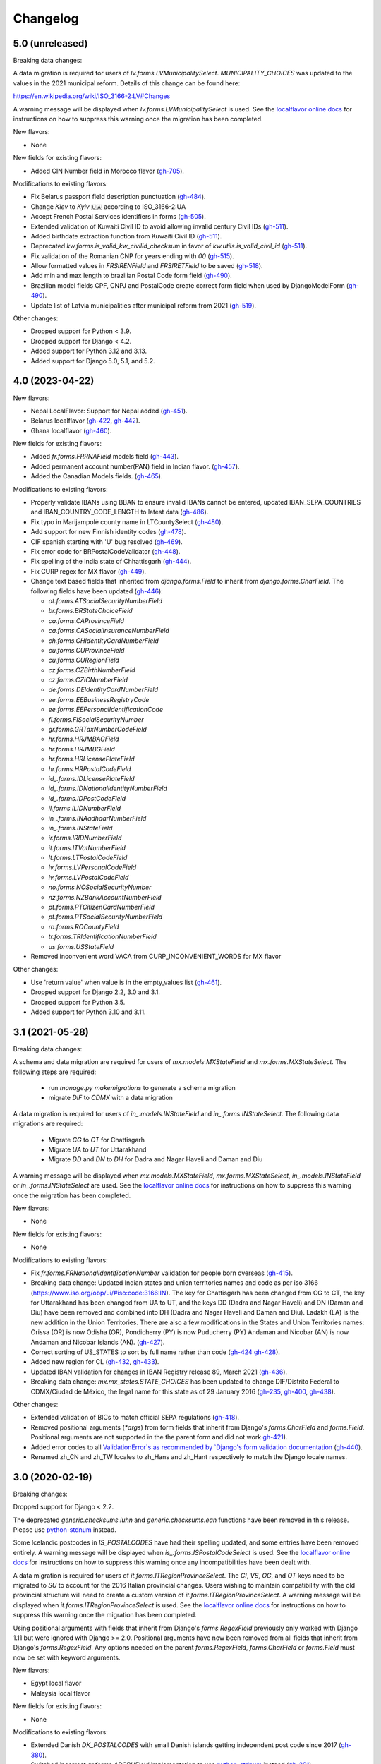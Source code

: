 Changelog
=========

5.0   (unreleased)
------------------

Breaking data changes:

A data migration is required for users of `lv.forms.LVMunicipalitySelect`. `MUNICIPALITY_CHOICES` was updated to the
values in the 2021 municipal reform. Details of this change can be found here:

https://en.wikipedia.org/wiki/ISO_3166-2:LV#Changes

A warning message will be displayed when `lv.forms.LVMunicipalitySelect` is used. See the
`localflavor online docs <https://django-localflavor.readthedocs.io/en/latest/#backwards-compatibility>`_ for
instructions on how to suppress this warning once the migration has been completed.

New flavors:

- None

New fields for existing flavors:

- Added CIN Number field in Morocco flavor
  (`gh-705 <https://github.com/django/django-localflavor/pull/507>`_).

Modifications to existing flavors:

- Fix Belarus passport field description punctuation
  (`gh-484 <https://github.com/django/django-localflavor/pull/484>`_).
- Change `Kiev` to `Kyiv` 🇺🇦 according to ISO_3166-2:UA
- Accept French Postal Services identifiers in forms
  (`gh-505 <https://github.com/django/django-localflavor/pull/505>`_).
- Extended validation of Kuwaiti Civil ID to avoid allowing invalid century Civil IDs
  (`gh-511 <https://github.com/django/django-localflavor/pull/511>`_).
- Added birthdate extraction function from Kuwaiti Civil ID
  (`gh-511 <https://github.com/django/django-localflavor/pull/511>`_).
- Deprecated `kw.forms.is_valid_kw_civilid_checksum` in favor of `kw.utils.is_valid_civil_id`
  (`gh-511 <https://github.com/django/django-localflavor/pull/511>`_).
- Fix validation of the Romanian CNP for years ending with `00`
  (`gh-515 <https://github.com/django/django-localflavor/pull/515>`_).
- Allow formatted values in `FRSIRENField` and `FRSIRETField` to be saved
  (`gh-518 <https://github.com/django/django-localflavor/pull/518>`_).
- Add min and max length to brazilian Postal Code form field
  (`gh-490 <https://github.com/django/django-localflavor/pull/490>`_).
- Brazilian model fields CPF, CNPJ and PostalCode create correct form
  field when used by DjangoModelForm
  (`gh-490 <https://github.com/django/django-localflavor/pull/490>`_).
- Update list of Latvia municipalities after municipal reform from 2021
  (`gh-519 <https://github.com/django/django-localflavor/pull/519>`_).

Other changes:

- Dropped support for Python < 3.9.
- Dropped support for Django < 4.2.
- Added support for Python 3.12 and 3.13.
- Added support for Django 5.0, 5.1, and 5.2.


4.0   (2023-04-22)
------------------

New flavors:

- Nepal LocalFlavor: Support for Nepal added
  (`gh-451 <https://github.com/django/django-localflavor/pull/451>`_).
- Belarus localflavor
  (`gh-422 <https://github.com/django/django-localflavor/pull/422>`_,
  `gh-442 <https://github.com/django/django-localflavor/pull/442>`_).
- Ghana localflavor
  (`gh-460 <https://github.com/django/django-localflavor/pull/460>`_).

New fields for existing flavors:

- Added `fr.forms.FRRNAField` models field
  (`gh-443 <https://github.com/django/django-localflavor/pull/443>`_).
- Added permanent account number(PAN) field in Indian flavor.
  (`gh-457 <https://github.com/django/django-localflavor/pull/457>`_).
- Added the Canadian Models fields.
  (`gh-465 <https://github.com/django/django-localflavor/pull/465>`_).

Modifications to existing flavors:

- Properly validate IBANs using BBAN to ensure invalid IBANs cannot be entered,
  updated IBAN_SEPA_COUNTRIES and IBAN_COUNTRY_CODE_LENGTH to latest data
  (`gh-486 <https://github.com/django/django-localflavor/pull/486>`_).
- Fix typo in Marijampolė county name in LTCountySelect
  (`gh-480 <https://github.com/django/django-localflavor/pull/480>`_).
- Add support for new Finnish identity codes
  (`gh-478 <https://github.com/django/django-localflavor/pull/478>`_).
- CIF spanish starting with 'U' bug resolved
  (`gh-469 <https://github.com/django/django-localflavor/pull/469>`_).
- Fix error code for BRPostalCodeValidator
  (`gh-448 <https://github.com/django/django-localflavor/pull/448>`_).
- Fix spelling of the India state of Chhattisgarh
  (`gh-444 <https://github.com/django/django-localflavor/pull/444>`_).
- Fix CURP regex for MX flavor
  (`gh-449 <https://github.com/django/django-localflavor/pull/449>`_).
- Change text based fields that inherited from `django.forms.Field` to inherit from `django.forms.CharField`. The
  following fields have been updated
  (`gh-446 <https://github.com/django/django-localflavor/pull/446>`_):

  - `at.forms.ATSocialSecurityNumberField`
  - `br.forms.BRStateChoiceField`
  - `ca.forms.CAProvinceField`
  - `ca.forms.CASocialInsuranceNumberField`
  - `ch.forms.CHIdentityCardNumberField`
  - `cu.forms.CUProvinceField`
  - `cu.forms.CURegionField`
  - `cz.forms.CZBirthNumberField`
  - `cz.forms.CZICNumberField`
  - `de.forms.DEIdentityCardNumberField`
  - `ee.forms.EEBusinessRegistryCode`
  - `ee.forms.EEPersonalIdentificationCode`
  - `fi.forms.FISocialSecurityNumber`
  - `gr.forms.GRTaxNumberCodeField`
  - `hr.forms.HRJMBAGField`
  - `hr.forms.HRJMBGField`
  - `hr.forms.HRLicensePlateField`
  - `hr.forms.HRPostalCodeField`
  - `id_.forms.IDLicensePlateField`
  - `id_.forms.IDNationalIdentityNumberField`
  - `id_.forms.IDPostCodeField`
  - `il.forms.ILIDNumberField`
  - `in_.forms.INAadhaarNumberField`
  - `in_.forms.INStateField`
  - `ir.forms.IRIDNumberField`
  - `it.forms.ITVatNumberField`
  - `lt.forms.LTPostalCodeField`
  - `lv.forms.LVPersonalCodeField`
  - `lv.forms.LVPostalCodeField`
  - `no.forms.NOSocialSecurityNumber`
  - `nz.forms.NZBankAccountNumberField`
  - `pt.forms.PTCitizenCardNumberField`
  - `pt.forms.PTSocialSecurityNumberField`
  - `ro.forms.ROCountyField`
  - `tr.forms.TRIdentificationNumberField`
  - `us.forms.USStateField`
- Removed inconvenient word VACA from CURP_INCONVENIENT_WORDS for MX flavor

Other changes:

- Use 'return value' when value is in the empty_values list
  (`gh-461 <https://github.com/django/django-localflavor/pull/461>`_).

- Dropped support for Django 2.2, 3.0 and 3.1.

- Dropped support for Python 3.5.

- Added support for Python 3.10 and 3.11.


3.1   (2021-05-28)
------------------

Breaking data changes:

A schema and data migration are required for users of `mx.models.MXStateField` and `mx.forms.MXStateSelect`. The
following steps are required:

    - run `manage.py makemigrations` to generate a schema migration
    - migrate `DIF` to `CDMX` with a data migration

A data migration is required for users of `in_.models.INStateField` and `in_.forms.INStateSelect`. The following data
migrations are required:

    - Migrate `CG` to `CT` for Chattisgarh
    - Migrate `UA` to `UT` for Uttarakhand
    - Migrate `DD` and `DN` to `DH` for Dadra and Nagar Haveli and Daman and Diu

A warning message will be displayed when `mx.models.MXStateField`, `mx.forms.MXStateSelect`, `in_.models.INStateField`
or `in_.forms.INStateSelect` are used. See the
`localflavor online docs <https://django-localflavor.readthedocs.io/en/latest/#backwards-compatibility>`_ for
instructions on how to suppress this warning once the migration has been completed.

New flavors:

- None

New fields for existing flavors:

- None

Modifications to existing flavors:

- Fix `fr.forms.FRNationalIdentificationNumber` validation for people born overseas
  (`gh-415 <https://github.com/django/django-localflavor/issues/415>`_).
- Breaking data change: Updated Indian states and union territories names and code as per iso 3166
  (https://www.iso.org/obp/ui/#iso:code:3166:IN). The key for Chattisgarh has been changed from CG to CT, the key for
  Uttarakhand has been changed from UA to UT, and the keys DD (Dadra and Nagar Haveli) and DN (Daman and Diu) have been
  removed and combined into DH (Dadra and Nagar Haveli and Daman and Diu). Ladakh (LA) is the new addition in the Union
  Territories. There are also a few modifications in the States and Union Territories names: Orissa (OR) is now Odisha
  (OR), Pondicherry (PY) is now Puducherry (PY) Andaman and Nicobar (AN) is now Andaman and Nicobar Islands (AN).
  (`gh-427 <https://github.com/django/django-localflavor/issues/427>`_).
- Correct sorting of US_STATES to sort by full name rather than code
  (`gh-424 <https://github.com/django/django-localflavor/issues/424>`_
  `gh-428 <https://github.com/django/django-localflavor/pull/428>`_).
- Added new region for CL
  (`gh-432 <https://github.com/django/django-localflavor/issues/432>`_,
  `gh-433 <https://github.com/django/django-localflavor/pull/433>`_).
- Updated IBAN validation for changes in IBAN Registry release 89, March 2021
  (`gh-436 <https://github.com/django/django-localflavor/issues/436>`_).
- Breaking data change: `mx.mx_states.STATE_CHOICES` has been updated to change DIF/Distrito Federal to CDMX/Ciudad de
  México, the legal name for this state as of 29 January 2016
  (`gh-235 <https://github.com/django/django-localflavor/issues/235>`_,
  `gh-400 <https://github.com/django/django-localflavor/issues/400>`_,
  `gh-438 <https://github.com/django/django-localflavor/issues/438>`_).

Other changes:

- Extended validation of BICs to match official SEPA regulations
  (`gh-418 <https://github.com/django/django-localflavor/issues/418>`_).
- Removed positional arguments (`*args`) from form fields that inherit from Django's
  `forms.CharField` and `forms.Field`. Positional arguments are not supported in the
  the parent form and did not work
  `gh-421 <https://github.com/django/django-localflavor/pull/421>`_).
- Added error codes to all `ValidationError`s as recommended by
  `Django's form validation documentation <https://docs.djangoproject.com/en/stable/ref/forms/validation/#raising-validationerror>`_
  (`gh-440 <https://github.com/django/django-localflavor/issues/440>`_).
- Renamed zh_CN and zh_TW locales to zh_Hans and zh_Hant respectively to match
  the Django locale names.


3.0   (2020-02-19)
------------------

Breaking changes:

Dropped support for Django < 2.2.

The deprecated `generic.checksums.luhn` and `generic.checksums.ean` functions have been removed in this release. Please
use `python-stdnum <https://arthurdejong.org/python-stdnum/>`_ instead.

Some Icelandic postcodes in `IS_POSTALCODES` have had their spelling updated, and some entries have been removed
entirely. A warning message will be displayed when `is_.forms.ISPostalCodeSelect` is used. See the
`localflavor online docs <https://django-localflavor.readthedocs.io/en/latest/#backwards-compatibility>`_ for
instructions on how to suppress this warning once any incompatibilities have been dealt with.

A data migration is required for users of `it.forms.ITRegionProvinceSelect`. The `CI`, `VS`, `OG`, and `OT` keys need to
be migrated to `SU` to account for the 2016 Italian provincial changes. Users wishing to maintain compatibility with the
old provincial structure will need to create a custom version of `it.forms.ITRegionProvinceSelect`. A warning message
will be displayed when `it.forms.ITRegionProvinceSelect` is used. See the
`localflavor online docs <https://django-localflavor.readthedocs.io/en/latest/#backwards-compatibility>`_ for
instructions on how to suppress this warning once the migration has been completed.

Using positional arguments with fields that inherit from Django's `forms.RegexField` previously only worked with Django
1.11 but were ignored with Django >= 2.0. Positional arguments have now been removed from all fields that inherit from
Django's `forms.RegexField`. Any options needed on the parent `forms.RegexField`, `forms.CharField` or `forms.Field`
must now be set with keyword arguments.

New flavors:

- Egypt local flavor
- Malaysia local flavor

New fields for existing flavors:

- None

Modifications to existing flavors:

- Extended Danish `DK_POSTALCODES` with small Danish islands getting independent post code since 2017
  (`gh-380 <https://github.com/django/django-localflavor/pull/380>`_).
- Switched incorrect `ar.forms.ARCBUField` implementation to use
  `python-stdnum <https://arthurdejong.org/python-stdnum/>`_ instead
  (`gh-391 <https://github.com/django/django-localflavor/pull/391>`_).
- Use set value of `strip` in fields that inherit from `django.forms.CharField`
  (`gh-392 <https://github.com/django/django-localflavor/pull/392>`_):

  - `gb.forms.GBPostcodeField`
  - `si.forms.SIEMSOField`
  - `si.forms.SITaxNumberField`
  - `za.forms.ZAIDField`

- Updated Icelandic `IS_POSTALCODES` with missing entries, updated spelling of entries, and removed non-existing ones.
  See breaking changes notice above (`gh-394 <https://github.com/django/django-localflavor/pull/394>`_).
- Add Kalimantan Utara in  `PROVINCE_CHOICES` for Indonesia local flavor
  (`gh-385 <https://github.com/django/django-localflavor/pull/385>`_).
- Add validation for women National identity number for Indonesia localflavor
  (`gh-386 <https://github.com/django/django-localflavor/pull/386>`_).
- Updated `ITRegionProvinceSelect` for 2016 Italian provincial changes. See breaking changes notice above
  (`gh-378 <https://github.com/django/django-localflavor/pull/378>`_,
  `gh-402 <https://github.com/django/django-localflavor/pull/402>`_).
- Use the value returned by clean() in the following fields
  (`gh-401 <https://github.com/django/django-localflavor/pull/401>`_,
  `gh-403 <https://github.com/django/django-localflavor/pull/403>`_):

  - `ca.forms.CAProvinceField`
  - `ca.forms.CASocialInsuranceNumberField`
  - `ch.forms.CHIdentityCardNumberField`
  - `cl.forms.CLRutField`
  - `cn.forms.CNIDCardField`
  - `cu.forms.CURegionField`
  - `cu.forms.CUProvinceField`
  - `cz.forms.CZBirthNumberField`
  - `cz.forms.CZICNumberField`
  - `de.forms.DEIdentityCardNumberField`
  - `ee.forms.EEPersonalIdentificationCode`
  - `eg.forms.EGNationalIDNumberField`
  - `es.forms.ESIdentityCardNumberField`
  - `es.forms.ESCCCField`
  - `fi.forms.FISocialSecurityNumber`
  - `fr.forms.FRNationalIdentificationNumber`
  - `fr.forms.FRSIRENField`
  - `fr.forms.FRSIRETField`
  - `gr.forms.GRTaxNumberCodeField`
  - `gr.forms.GRSocialSecurityNumberCodeField`
  - `hr.forms.HRJMBGField`
  - `hr.forms.HROIBField`
  - `hr.forms.HRLicensePlateField`
  - `hr.forms.HRPostalCodeField`
  - `hr.forms.HRJMBAGField`
  - `id.forms.IDPostCodeField`
  - `id.forms.IDLicensePlateField`
  - `id.forms.IDNationalIdentityNumberField`
  - `kw.forms.KWCivilIDNumberField`
  - `lt.forms.LTIDCodeField`
  - `lv.forms.LVPersonalCodeField`
  - `no.forms.NOSocialSecurityNumber`
  - `nz.forms.NZBankAccountNumberField`
  - `pl.forms.PLPESELField`
  - `pl.forms.PLNationalIDCardNumberField`
  - `pl.forms.PLNIPField`
  - `pl.forms.PLREGONField`
  - `pt.forms.PTCitizenCardNumberField`
  - `pt.forms.PTSocialSecurityNumberField`
  - `ro.forms.ROCountyField`
  - `sg.forms.SGNRICFINField`
  - `si.forms.SIEMSOField`
  - `si.forms.SITaxNumberField`
  - `tr.forms.TRIdentificationNumberField`
  - `us.forms.USSocialSecurityNumberField`
  - `us.forms.USStateField`
  - `za.forms.ZAIDField`

- Removed unused positional arguments from fields that inherit from `forms.RegexField`
  (`gh-405 <https://github.com/django/django-localflavor/pull/405>`_).

Other changes:

- Removed deprecated `generic.checksums.luhn` and `generic.checksums.ean` functions
  (`gh-379 <https://github.com/django/django-localflavor/pull/379>`_).


2.2   (2019-05-07)
------------------

All deprecated code will be removed in the next release (3.0). Please run you project's tests using `python -Wd` so that
deprecation warnings appear and can be addressed.

New flavors:

- Added local flavor for Iran
  (`gh-359 <https://github.com/django/django-localflavor/pull/359>`_).

New fields for existing flavors:

- Added `BRPostalCodeField`, `BRCPFField` and `BRCNPJField` models fields
  (`gh-365 <https://github.com/django/django-localflavor/pull/365>`_).
- Added `EircodeField` in IE flavor
  (`gh-360 <https://github.com/django/django-localflavor/pull/360>`_)
  (`gh-366 <https://github.com/django/django-localflavor/pull/366>`_).
- Added Models for Spain (`ESPostalCodeField` and `ESIdentityCardNumberField`)
  (`gh-357 <https://github.com/django/django-localflavor/pull/357>`_)
  (`gh-372 <https://github.com/django/django-localflavor/pull/372>`_).

Modifications to existing flavors:

- Deprecated `generic.checksums.luhn` and `generic.checksums.ean`. Please use the python-stdnum library instead.
  (`gh-370 <https://github.com/django/django-localflavor/pull/370>`_).

Other changes:

- Added dependency on python-stdnum which is currently used for Luhn and EAN validation in several local-flavors
  (`gh-370 <https://github.com/django/django-localflavor/pull/370>`_).
- Added support for Vatican IBAN
  (`gh-355 <https://github.com/django/django-localflavor/pull/355>`_).
- Extended validation of BICs to check for the correct character set
  (`gh-364 <https://github.com/django/django-localflavor/pull/364>`_).
- Run tests for Django 2.2 and Python 3.5, 3.6 and 3.7
  (`gh-368 <https://github.com/django/django-localflavor/pull/368>`_).
- Run tests for Django 2.0 and Python 3.7
  (`gh-368 <https://github.com/django/django-localflavor/pull/368>`_).


2.1   (2018-08-24)
------------------

New flavors:

- Added local flavor for Moldova
  (`gh-309 <https://github.com/django/django-localflavor/pull/309>`_).

New fields for existing flavors:

- `NLLicensePlateField` in NL flavor
  (`gh-327 <https://github.com/django/django-localflavor/pull/327>`_).
- `GRSocialSecurityNumberField` (AMKA) in GR flavor
  (`gh-337 <https://github.com/django/django-localflavor/pull/337>`_).

Modifications to existing flavors:

- Allowed invalid message to be overridden in ESIdentityCardNumberField
  (`gh-339 <https://github.com/django/django-localflavor/issues/339>`_).
- Fix COFA validation for USStateField
  (`gh-303 <https://github.com/django/django-localflavor/pull/303>`_)

Other changes:

- Added VAT identification number validator for all EU locales
  (`gh-324 <https://github.com/django/django-localflavor/pull/324>`_).
- Fix EAN validation when intermediate checksum is 10
  (`gh-331 <https://github.com/django/django-localflavor/issues/331>`_).
- Confirmed support for Django 2.1.
- Added 34 as a valid CUIT prefix value for `ARCUITField`
  (`gh-342 <https://github.com/django/django-localflavor/pull/342>`_).


2.0   (2017-12-30)
------------------

All deprecated code has been removed in this release. Specifically, all of the phone number fields have been removed
and we recommend that you use `django-phonenumber-field <https://github.com/stefanfoulis/django-phonenumber-field>`_
instead. If you need to use django-phonenumber-field with Django 2.0, you will need to use the version from the
`Django 2.0 support pull request <https://github.com/stefanfoulis/django-phonenumber-field/pull/196>`_ until this pull
request is merged.

A full list of the removed classes and functions is the "Other changes" section below.

New flavors:

- None

New fields for existing flavors:

- None

Modifications to existing flavors:

- Changed RUT to NIT in CONITField form field error message.
- Fixed validation of Czech birth numbers for birth dates after 1st January 1954
  (`gh-315 <https://github.com/django/django-localflavor/issues/315>`_).

Other changes:

- Added support for Django 2.0 and dropped support for Django < 1.11
  (`gh-310 <https://github.com/django/django-localflavor/pull/310>`_).
- Fixed README and changelog documentation about dropping Python 2 and Django 1.11.
- Removed all deprecated classes, functions and associated data / regular expressions.
  These are the classes and functions that have been removed
  (`gh-321 <https://github.com/django/django-localflavor/pull/321>`_):

  - `au.forms.AUPhoneNumberField`
  - `au.models.AUPhoneNumberField`
  - `be.forms.BEPhoneNumberField`
  - `br.forms.BRPhoneNumberField`
  - `br.forms.DV_maker`
  - `ca.forms.CAPhoneNumberField`
  - `ch.forms.CHPhoneNumberField`
  - `cn.forms.CNPhoneNumberField`
  - `cn.forms.CNCellNumberField`
  - `dk.forms.DKPhoneNumberField`
  - `es.forms.ESPhoneNumberField`
  - `fr.forms.FRPhoneNumberField`
  - `gr.forms.GRPhoneNumberField`
  - `gr.forms.GRMobilePhoneNumberField`
  - `hk.forms.HKPhoneNumberField` (`localflavor.hk` has been removed because it only contained this field)
  - `hr.forms.HRPhoneNumberField`
  - `hr.forms.HRPhoneNumberPrefixSelect`
  - `id_.forms.IDPhoneNumberField`
  - `il.forms.ILMobilePhoneNumberField`
  - `in.forms.INPhoneNumberField`
  - `is_.forms.ISPhoneNumberField`
  - `it.forms.ITPhoneNumberField`
  - `lt.forms.LTPhoneField`
  - `nl.forms.NLPhoneNumberField`
  - `nl.forms.NLSoFiNumberField`
  - `nl.models.NLBankAccountNumberField`
  - `nl.models.NLPhoneNumberField`
  - `nl.models.NLSoFiNumberField`
  - `nl.validators.NLBankAccountNumberFieldValidator`
  - `nl.validators.NLPhoneNumberFieldValidator`
  - `nl.validators.NLSoFiNumberFieldValidator`
  - `no.forms.NOPhoneNumberField`
  - `nz.forms.NZPhoneNumberField`
  - `pk.forms.PKPhoneNumberField`
  - `pk.models.PKPhoneNumberField`
  - `pt.forms.PTPhoneNumberField`
  - `ro.forms.ROIBANField`
  - `ro.forms.ROPhoneNumberField`
  - `sg.forms.SGPhoneNumberField`
  - `sg.forms.SGNRIC_FINField`
  - `si.forms.SIPhoneNumberField`
  - `tr.forms.TRPhoneNumberField`
  - `us.forms.USPhoneNumberField`
  - `us.models.PhoneNumberField`

1.6   (2017-11-22)
------------------

All deprecated code will be removed in the next release. Please run you project's tests using `python -Wd` so that
deprecation warnings appear and can be addressed.

New flavors:

- Added local flavor for Cuba
  (`gh-292 <https://github.com/django/django-localflavor/pull/292>`_).

New fields for existing flavors:

- Added KWAreaSelect form field
  (`gh-296 <https://github.com/django/django-localflavor/pull/296>`_).
- Added CONITField form field
  (`gh-145 <https://github.com/django/django-localflavor/pull/145>`_).
- Added `nl.models.NLBSNField`, `nl.forms.NLBSNFormField` and `nl.validators.NLBSNFieldValidator`
  (`gh-314 <https://github.com/django/django-localflavor/pull/314>`_).

Modifications to existing flavors:

- Fixed crash with USZipCodeField form validation when null=True is allowed
  (`gh-295 <https://github.com/django/django-localflavor/pull/295>`_).
- Deprecated br.forms.DV_maker, sg.forms.SGNRIC_FINField, lt.forms.LTPhoneField
  and ro.forms.ROIBANField
  (`gh-305 <https://github.com/django/django-localflavor/pull/305>`_).
- Added support for Swedish interim personal identity numbers
  (`gh-308 <https://github.com/django/django-localflavor/pull/308>`_).
- Deprecated `nl.models.NLBankAccountNumberField`
  (`gh-307 <https://github.com/django/django-localflavor/pull/307>`_).
- Updated IBANField to support the latest additions to the IBAN Registry (version 78 / August 2017).
- Deprecated `nl.models.NLSoFiNumberField`, `nl.forms.NLSoFiNumberField` and `nl.validators.NLSoFiNumberFieldValidator`
  (`gh-314 <https://github.com/django/django-localflavor/pull/314>`_).
- Fixes issue with `no.forms.NOBankAccountNumber` unclean data
  (`gh-311 <https://github.com/django/django-localflavor/pull/311>`_).

Other changes:

- Added support for empty_value kwarg in Django >= 1.11
  (`gh-298 <https://github.com/django/django-localflavor/pull/298>`_).
- Dropped support for Python 3.2.

1.5   (2017-05-26)
------------------

New flavors:

- Added local flavor for Ukraine
  (`gh-273 <https://github.com/django/django-localflavor/pull/273>`_).

New fields for existing flavors:

- Added NOBankAccountNumber form field
  (`gh-275 <https://github.com/django/django-localflavor/pull/275>`_).
- Added AUCompanyNumberField model and form field
  (`gh-278 <https://github.com/django/django-localflavor/pull/278>`_).

Modifications to existing flavors:

- Added normalized versions of COFA state names for US
  (`gh-277 <https://github.com/django/django-localflavor/pull/277>`_).
- Fixed Dutch NLZipCodeField field not to store empty value as a single space
  (`gh-280 <https://github.com/django/django-localflavor/pull/280>`_).
- Fixed validation for old Australian tax file numbers
  (`gh-284 <https://github.com/django/django-localflavor/pull/284>`_).

Other changes:

- None

1.4   (2017-01-03)
------------------

New flavors:

- Added local flavor for Venezuela
  (`gh-245 <https://github.com/django/django-localflavor/pull/245>`_).
- Added local flavor for Morocco
  (`gh-270 <https://github.com/django/django-localflavor/pull/270>`_).

New fields for existing flavors:

- Added MXCLABEField model and form fields
  (`gh-227 <https://github.com/django/django-localflavor/pull/227>`_).
- Added AUTaxFileNumberField model and form fields
  (`gh-238 <https://github.com/django/django-localflavor/pull/238>`_).
- Added KWGovernorateSelect field to easily select Kuwait governorates.
  (`gh-231 <https://github.com/django/django-localflavor/pull/231>`_).
- Added FRRegion2016Select field to stick to current legislation
  (`gh-260 <https://github.com/django/django-localflavor/pull/260>`_).
  and (`gh-268 <https://github.com/django/django-localflavor/pull/268>`_).

Modifications to existing flavors:

- Enhancements of localflavor.br.forms.BRCNPJField
  (`gh-240 <https://github.com/django/django-localflavor/pull/240>`_
  `gh-254 <https://github.com/django/django-localflavor/pull/254>`_).
- Fixed century bug with Kuwait Civil ID verification localflavor.kw.forms
  (`gh-195 <https://github.com/django/django-localflavor/pull/195>`_).
- Allow passing field name as first positional argument of IBANField
  (`gh-236 <https://github.com/django/django-localflavor/pull/236>`_).
- Fixed French FRNationalIdentificationNumber bug with imaginary birth month values
  (`gh-242 <https://github.com/django/django-localflavor/pull/242>`_).
- Fixed French FRNationalIdentificationNumber bug with corsican people born after 2000
  (`gh-242 <https://github.com/django/django-localflavor/pull/242>`_).
- Fixed the translation for US state 'Georgia' from colliding with the country 'Georgia'
  (`gh-250 <https://github.com/django/django-localflavor/pull/250>`_).
- Fixed the styling errors and enabled prospector
  (`gh-259 <https://github.com/django/django-localflavor/pull/259>`_).
- Allow AU ABN value with spaces to validate
  (`gh-266 <https://github.com/django/django-localflavor/issues/266>`_
  `gh-267 <https://github.com/django/django-localflavor/pull/267>`_).

Other changes:

- Drop support for Django 1.7
  (`gh-218 <https://github.com/django/django-localflavor/pull/218>`_).
- Ensure the migration framework generates schema migrations for model fields that change the max_length
  (`gh-257 <https://github.com/django/django-localflavor/pull/257>`_). Users will need to generate migrations for any
  model fields they use with 'makemigrations'.
- Lazily generate US_STATES, STATE_CHOICES, and USPS_CHOICES
  (`gh-203 <https://github.com/django/django-localflavor/issues/203>`_
  `gh-272 <https://github.com/django/django-localflavor/pull/272>`_).
- Deprecated Phone Number fields
  (`gh-262 <https://github.com/django/django-localflavor/pull/262>`_).
- Bumped versions of requirements for testing
  (`gh-274 <https://github.com/django/django-localflavor/pull/274>`_).

1.3   (2016-05-06)
------------------

New flavors:

- Added local flavor for Bulgaria
  (`gh-191 <https://github.com/django/django-localflavor/pull/191>`_).
- Added local flavor for Tunisia
  (`gh-141 <https://github.com/django/django-localflavor/pull/141>`_).
- Added local flavor for Hungary
  (`gh-213 <https://github.com/django/django-localflavor/pull/213>`_).

New fields for existing flavors:

- Added ARCBUField form field.
  (`gh-151 <https://github.com/django/django-localflavor/pull/151>`_).
- Added NLZipCodeField, NLProvinceField, NLSoFiNumberField, NLPhoneNumberField model fields
  (`gh-152 <https://github.com/django/django-localflavor/pull/152>`_).
- Added AUBusinessNumberField model and form fields
  (`gh-63 <https://github.com/django/django-localflavor/pull/63>`_).

Modifications to existing flavors:

- Moved Dutch validators from localflavor.nl.forms to localflavor.nl.validators
  (`gh-152 <https://github.com/django/django-localflavor/pull/152>`_).
- Fix check for promotional social security numbers in USSocialSecurityNumberField
  (`gh-157 <https://github.com/django/django-localflavor/pull/157>`_).
- Updated IBANField to support the latest additions to the IBAN Registry (version 64 / March 2016).
- Fix bug with MXRFCField where some incorrect values would validate correctly.
  (`gh-204 <https://github.com/django/django-localflavor/issues/204>`_).
- Fixed bug with IBANFormField validation.
  (`gh-215 <https://github.com/django/django-localflavor/pull/215>`_).
- Update regex in DEZipCodeField to prohibit invalid postal codes.
  (`gh-216 <https://github.com/django/django-localflavor/pull/216>`_).
- Added deconstructor methods to validators.
  (`gh-220 <https://github.com/django/django-localflavor/pull/220>`_).
- Fix bug in ESIdentityCardNumberField where some valid values for NIE numbers were not
  validating
  (`gh-217 <https://github.com/django/django-localflavor/pull/217>`_).
- Add deconstruct method to all model fields
  (`gh-162 <https://github.com/django/django-localflavor/pull/162>`_
  `gh-224 <https://github.com/django/django-localflavor/pull/224>`_).

Other changes:

- Drop support for Django 1.5, Django 1.6 and Python 2.6
  (`gh-170 <https://github.com/django/django-localflavor/pull/170>`_).

1.2   (2015-11-27)
------------------

New flavors:

- None

New fields for existing flavors:

- Added form field for Estonian business registration codes
  (`gh-135 <https://github.com/django/django-localflavor/pull/135>`_).
- Added model field for Ecuadorian provinces
  (`gh-138 <https://github.com/django/django-localflavor/pull/138>`_).
- Added form field for Swiss Social Security numbers (
  (`gh-155 <https://github.com/django/django-localflavor/pull/155>`_).
- Added form field for Brazilian Legal Process numbers (Processo)
  (`gh-163 <https://github.com/django/django-localflavor/pull/163>`_).

Modifications to existing flavors:

- Fixed misspelled Polish administrative unit names
  (`gh-136 <https://github.com/django/django-localflavor/pull/136>`_).
- Added Kosovo and Timor-Leste to list of IBAN countries
  (`gh-139 <https://github.com/django/django-localflavor/pull/139>`_).
- Fixed error in Romanian fiscal identity code (CIF) field when value has a trailing slash
  (`gh-146 <https://github.com/django/django-localflavor/pull/146>`_).
- Updated validation in Swiss postal code field to only accept values in the range 1000 - 9000
  (`gh-154 <https://github.com/django/django-localflavor/pull/154>`_).
- Added validator for International Article Number (EAN) to the generic module
  (`gh-156 <https://github.com/django/django-localflavor/pull/156>`_).
- Updated Italian social security number field to use 'tax code' in error message
  (`gh-167 <https://github.com/django/django-localflavor/pull/167>`_).
- Fixed error in Greek tax number code field when value has only alpha characters
  (`gh-171 <https://github.com/django/django-localflavor/pull/171>`_).
- Added stricter validation in the Brazilian Cadastro de Pessoas Físicas (CPF) field
  (`gh-172 <https://github.com/django/django-localflavor/pull/172>`_).
- Corrected Romanian counties choice names to use ș and ț (comma below)
  (`gh-175 <https://github.com/django/django-localflavor/pull/175>`_).
- Updated Brazilian postal code field to also accept values with XX.XXX-XXX and XXXXXXXX formats
  (`gh-177 <https://github.com/django/django-localflavor/pull/177>`_).
- Marked US state names for translation
  (`gh-178 <https://github.com/django/django-localflavor/pull/178>`_).
- Fixed French national identification number validation for people born before 1976 in Corsica
  (`gh-186 <https://github.com/django/django-localflavor/pull/186>`_).

1.1   (2014-12-10)
------------------

New flavors:

- Added local flavor for Denmark (gh-83)
- Added local flavor for Estonia (gh-70)
- Added local flavor for Latvia (gh-68)
- Added local flavor for Malta (gh-88)
- Added local flavor for Pakistan (gh-41)
- Added local flavor for Singapore (gh-119)

New fields for existing flavors:

- Added model and form fields for French SIREN/SIRET numbers (gh-123)
- Added model field for states of Brazil (gh-22)
- Added form field for Indian Aadhaar numbers (gh-23)
- Added model field for states of India (gh-23)
- Added form field for Lithuanian phone numbers
- Added model field for Dutch bank accounts (gh-42)
- Added form field for Italian phone numbers (gh-74)
- Added form field for French National Identification Number (gh-75)
- Added IBAN model and form fields (gh-86)
- Added BIC model and form fields (gh-125)
- Added SSN model field for US (gh-96)
- Added ZIP code model field for US (gh-55)

Other modifications to existing flavors:

- *backward incompatible* Updated the region lists of Great Britain (gh-43, gh-126)
- Added Ceuta and Mellila to regions of Spain (gh-8)
- Added support entities in Italian SSN form field (gh-20)
- Added Japanese prefecture codes and fix prefecture order (gh-27)
- Added normalization for Lithuanian postal code field (gh-69)
- Added whitespace stripping whitespace from US ZIP code field (gh-77)
- Added an option for customizing French form field labels (gh-102)
- Added mapping between provinces and regions for Italy (gh-105)
- Added Telengana to states of India (gh-107)
- Added support for 14X and 17X Chinese cell numbers (gh-17, gh-120)
- Allowed spaces in CPF numbers for Brazil (gh-32)
- Fixed CIF validation for Spain (gh-78)
- Fixed armed forces "states" for US (gh-8)
- Fixed REGON number validation for Poland (gh-62)
- Rejected US SSN starting with 9 (gh-35)
- Rejected Brazilian CPF number when all numbers all numbers are equal (gh-103)
- Added 'Y' to the NIE number validation for Spain (gh-127)
- Updated Argentina's CUIT number validation to support legal types 24 and 33 (gh-121)
- Added 'R', 'V' and 'W' to the Spanish identity card number validation (gh-132)

Other changes:

- Added checksums module (from Django) providing a Luhn validator (gh-122)

1.0 (2013-07-29)
----------------

Initial release
